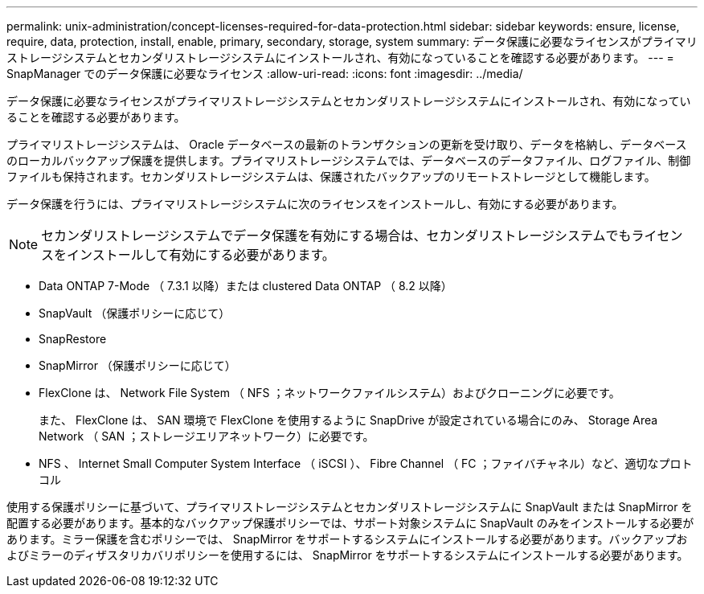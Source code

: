 ---
permalink: unix-administration/concept-licenses-required-for-data-protection.html 
sidebar: sidebar 
keywords: ensure, license, require, data, protection, install, enable, primary, secondary, storage, system 
summary: データ保護に必要なライセンスがプライマリストレージシステムとセカンダリストレージシステムにインストールされ、有効になっていることを確認する必要があります。 
---
= SnapManager でのデータ保護に必要なライセンス
:allow-uri-read: 
:icons: font
:imagesdir: ../media/


[role="lead"]
データ保護に必要なライセンスがプライマリストレージシステムとセカンダリストレージシステムにインストールされ、有効になっていることを確認する必要があります。

プライマリストレージシステムは、 Oracle データベースの最新のトランザクションの更新を受け取り、データを格納し、データベースのローカルバックアップ保護を提供します。プライマリストレージシステムでは、データベースのデータファイル、ログファイル、制御ファイルも保持されます。セカンダリストレージシステムは、保護されたバックアップのリモートストレージとして機能します。

データ保護を行うには、プライマリストレージシステムに次のライセンスをインストールし、有効にする必要があります。


NOTE: セカンダリストレージシステムでデータ保護を有効にする場合は、セカンダリストレージシステムでもライセンスをインストールして有効にする必要があります。

* Data ONTAP 7-Mode （ 7.3.1 以降）または clustered Data ONTAP （ 8.2 以降）
* SnapVault （保護ポリシーに応じて）
* SnapRestore
* SnapMirror （保護ポリシーに応じて）
* FlexClone は、 Network File System （ NFS ；ネットワークファイルシステム）およびクローニングに必要です。
+
また、 FlexClone は、 SAN 環境で FlexClone を使用するように SnapDrive が設定されている場合にのみ、 Storage Area Network （ SAN ；ストレージエリアネットワーク）に必要です。

* NFS 、 Internet Small Computer System Interface （ iSCSI ）、 Fibre Channel （ FC ；ファイバチャネル）など、適切なプロトコル


使用する保護ポリシーに基づいて、プライマリストレージシステムとセカンダリストレージシステムに SnapVault または SnapMirror を配置する必要があります。基本的なバックアップ保護ポリシーでは、サポート対象システムに SnapVault のみをインストールする必要があります。ミラー保護を含むポリシーでは、 SnapMirror をサポートするシステムにインストールする必要があります。バックアップおよびミラーのディザスタリカバリポリシーを使用するには、 SnapMirror をサポートするシステムにインストールする必要があります。
